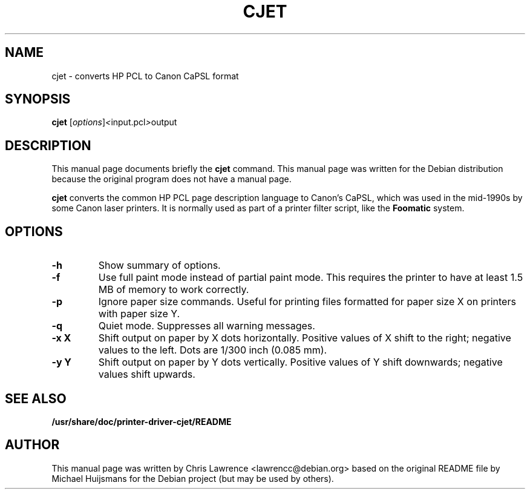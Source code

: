 .\"                                      Hey, EMACS: -*- nroff -*-
.\" First parameter, NAME, should be all caps
.\" Second parameter, SECTION, should be 1-8, maybe w/ subsection
.\" other parameters are allowed: see man(7), man(1)
.TH CJET 1 "July 2, 2003"
.\" Please adjust this date whenever revising the manpage.
.\"
.\" Some roff macros, for reference:
.\" .nh        disable hyphenation
.\" .hy        enable hyphenation
.\" .ad l      left justify
.\" .ad b      justify to both left and right margins
.\" .nf        disable filling
.\" .fi        enable filling
.\" .br        insert line break
.\" .sp <n>    insert n+1 empty lines
.\" for manpage-specific macros, see man(7)
.SH NAME
cjet \- converts HP PCL to Canon CaPSL format
.SH SYNOPSIS
.B cjet
.RI [ options ] < input.pcl > output
.SH DESCRIPTION
This manual page documents briefly the
.B cjet
command.
This manual page was written for the Debian distribution
because the original program does not have a manual page.
.PP
\fBcjet\fP converts the common HP PCL page description language to
Canon's CaPSL, which was used in the mid-1990s by some Canon laser
printers.  It is normally used as part of a printer filter script,
like the \fBFoomatic\fP system.
.SH OPTIONS
.TP
.B \-h
Show summary of options.
.TP
.B \-f
Use full paint mode instead of partial paint mode.  This requires the
printer to have at least 1.5 MB of memory to work correctly.
.TP
.B \-p
Ignore paper size commands.  Useful for printing files formatted for
paper size X on printers with paper size Y.
.TP
.B \-q
Quiet mode. Suppresses all warning messages.
.TP
.B \-x X
Shift output on paper by X dots horizontally. Positive values
of X shift to the right; negative values to the left.  Dots are 1/300
inch (0.085 mm).
.TP
.B \-y Y
Shift output on paper by Y dots vertically. Positive values of Y shift
downwards; negative values shift upwards.
.SH SEE ALSO
.BR /usr/share/doc/printer-driver-cjet/README
.SH AUTHOR
This manual page was written by Chris Lawrence <lawrencc@debian.org>
based on the original README file by Michael Huijsmans for the Debian
project (but may be used by others).
